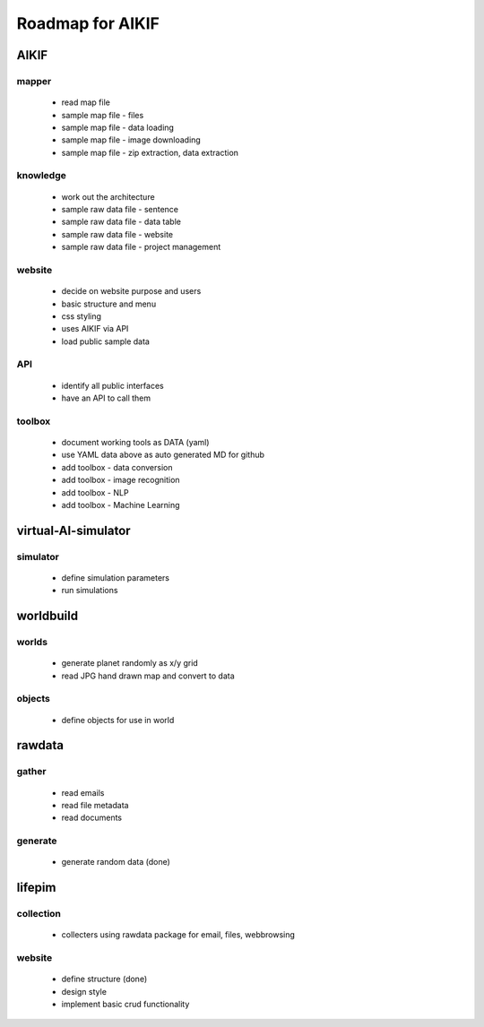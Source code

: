 Roadmap for AIKIF
===================================================
AIKIF
---------------------------------------------------

mapper
~~~~~~~~~~~~~~~~~~~~~~~~~~~~~~~~~~~~~~~~~~~~~~~~~~~
  - read map file
  - sample map file - files
  - sample map file - data loading
  - sample map file - image downloading
  - sample map file - zip extraction, data extraction

knowledge
~~~~~~~~~~~~~~~~~~~~~~~~~~~~~~~~~~~~~~~~~~~~~~~~~~~
  - work out the architecture
  - sample raw data file - sentence
  - sample raw data file - data table
  - sample raw data file - website
  - sample raw data file - project management

website
~~~~~~~~~~~~~~~~~~~~~~~~~~~~~~~~~~~~~~~~~~~~~~~~~~~
  - decide on website purpose and users
  - basic structure and menu
  - css styling
  - uses AIKIF via API
  - load public sample data

API
~~~~~~~~~~~~~~~~~~~~~~~~~~~~~~~~~~~~~~~~~~~~~~~~~~~
  - identify all public interfaces
  - have an API to call them

toolbox
~~~~~~~~~~~~~~~~~~~~~~~~~~~~~~~~~~~~~~~~~~~~~~~~~~~
  - document working tools as DATA (yaml)
  - use YAML data above as auto generated MD for github
  - add toolbox - data conversion
  - add toolbox - image recognition
  - add toolbox - NLP
  - add toolbox - Machine Learning

virtual-AI-simulator
---------------------------------------------------

simulator
~~~~~~~~~~~~~~~~~~~~~~~~~~~~~~~~~~~~~~~~~~~~~~~~~~~
  - define simulation parameters
  - run simulations

worldbuild
---------------------------------------------------

worlds
~~~~~~~~~~~~~~~~~~~~~~~~~~~~~~~~~~~~~~~~~~~~~~~~~~~
  - generate planet randomly as x/y grid
  - read JPG hand drawn map and convert to data

objects
~~~~~~~~~~~~~~~~~~~~~~~~~~~~~~~~~~~~~~~~~~~~~~~~~~~
  - define objects for use in world

rawdata
---------------------------------------------------

gather
~~~~~~~~~~~~~~~~~~~~~~~~~~~~~~~~~~~~~~~~~~~~~~~~~~~
  - read emails
  - read file metadata
  - read documents

generate
~~~~~~~~~~~~~~~~~~~~~~~~~~~~~~~~~~~~~~~~~~~~~~~~~~~
  - generate random data (done)

lifepim
---------------------------------------------------

collection
~~~~~~~~~~~~~~~~~~~~~~~~~~~~~~~~~~~~~~~~~~~~~~~~~~~
  - collecters using rawdata package for email, files, webbrowsing

website
~~~~~~~~~~~~~~~~~~~~~~~~~~~~~~~~~~~~~~~~~~~~~~~~~~~
  - define structure (done)
  - design style
  - implement basic crud functionality

